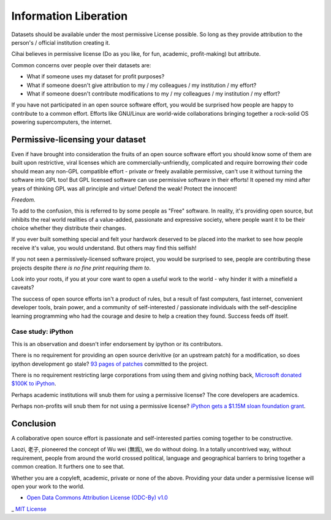 .. _information_liberation::

Information Liberation
======================

Datasets should be available under the most permissive License possible.
So long as they provide attribution to the person's / official institution
creating it.

Cihai believes in permissive license (Do as you like, for fun, academic,
profit-making) but attribute.

Common concerns over people over their datasets are:

- What if someone uses my dataset for profit purposes?
- What if someone doesn't give attribution to my / my colleagues / my
  institution / my effort?
- What if someone doesn't contribute modifications to my / my colleagues /
  my institution / my effort?


If you have not participated in an open source software effort, you would
be surprised how people are happy to contribute to a common effort.
Efforts like GNU/Linux are world-wide collaborations bringing together a
rock-solid OS powering supercomputers, the internet.

Permissive-licensing your dataset
---------------------------------

Even if have brought into consideration the fruits of an open source
software effort you should know some of them are built upon restrictive,
viral licenses which are commercially-unfriendly, complicated and require
borrowing *their* code should mean any non-GPL compatible effort - private
*or* freely available permissive, can't use it without turning the
software into GPL too! But GPL licensed software can use permissive
software in their efforts! It opened my mind after years of thinking GPL
was all principle and virtue! Defend the weak! Protect the innocent! 

*Freedom.*

To add to the confusion, this is referred to by some people as "Free"
software. In reality, it's providing open source, but inhibits the real
world realities of a value-added, passionate and expressive society, where
people want it to be their choice whether they distribute their changes.

If you ever built something special and felt your hardwork deserved to be
placed into the market to see how people receive it's value, you would
understand. But others may find this selfish!

If you not seen a permissively-licensed software project, you would
be surprised to see, people are contributing these projects despite *there
is no fine print requiring them to*.

Look into your roots, if you at your core want to open a useful work to
the world - why hinder it with a minefield a caveats?

The success of open source efforts isn't a product of rules, but a result
of fast computers, fast internet, convenient developer tools, brain power,
and a community of self-interested / passionate individuals with the
self-descipline learning programming who had the courage and desire to
help a creation they found. Success feeds off itself.

Case study: iPython
~~~~~~~~~~~~~~~~~~~

This is an observation and doesn't infer endorsement by ipython or its
contributors. 

There is no requirement for providing an open source derivitive (or an
upstream patch) for a modification, so does ipython development go stale?
`93 pages of patches`_ committed to the project.

There is no requirement restricting large corporations from using them and
giving nothing back, `Microsoft donated $100K to iPython`_.

Perhaps academic institutions will snub them for using a permissive
license? The core developers are academics.

Perhaps non-profits will snub them for not using a permissive license?
`iPython gets a $1.15M sloan foundation grant`_.

.. _93 pages of patches: https://github.com/ipython/ipython/pulls?direction=desc&page=1&sort=created&state=closed
.. _iPython gets a $1.15M Sloan foundation grant: http://ipython.org/sloan-grant.html
.. _Microsoft donated $100K to iPython: http://ipython.org/microsoft-donation-2013.html

Conclusion
----------

A collaborative open source effort is passionate and self-interested
parties coming together to be constructive.

Laozi, 老子, pioneered the concept of Wu wei (無爲), we do without doing.
In a totally uncontrived way, without requirement, people from around the
world crossed political, language and geographical barriers to bring
together a common creation. It furthers one to see that.

Whether you are a copyleft, academic, private or none of the above.
Providing your data under a permissive license will open your work to the
world. 


- `Open Data Commons Attribution License (ODC-By) v1.0`_
_ `MIT License`_

.. _`MIT License`: _http://opensource.org/licenses/MIT
.. _Open Data Commons Attribution License (ODC-By) v1.0: http://opendatacommons.org/licenses/by/1.0
